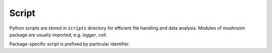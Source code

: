Script
------

Python scripts are stored in ``scripts`` directory for efficient file handling and
data analysis.
Modules of mushroom package are usually imported, e.g. `logger`, `cell`.

Package-specific script is prefixed by particular identifier.

